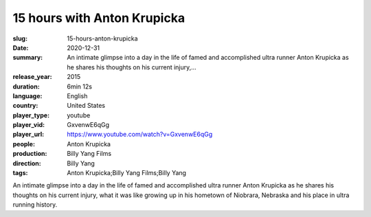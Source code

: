 15 hours with Anton Krupicka
############################

:slug: 15-hours-anton-krupicka
:date: 2020-12-31
:summary: An intimate glimpse into a day in the life of famed and accomplished ultra runner Anton Krupicka as he shares his thoughts on his current injury,...
:release_year: 2015
:duration: 6min 12s
:language: English
:country: United States
:player_type: youtube
:player_vid: GxvenwE6qGg
:player_url: https://www.youtube.com/watch?v=GxvenwE6qGg
:people: Anton Krupicka
:production: Billy Yang Films
:direction: Billy Yang
:tags: Anton Krupicka;Billy Yang Films;Billy Yang

An intimate glimpse into a day in the life of famed and accomplished ultra runner Anton Krupicka as he shares his thoughts on his current injury, what it was like growing up in his hometown of Niobrara, Nebraska and his place in ultra running history.
